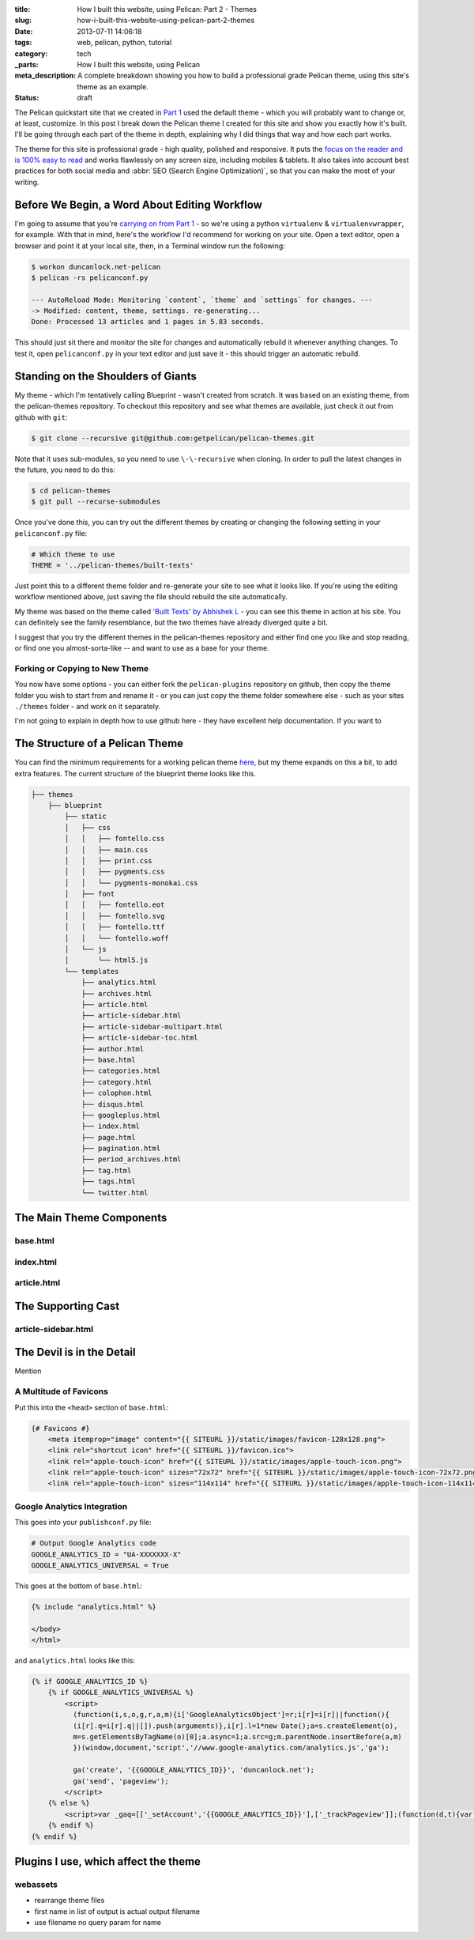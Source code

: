 :title: How I built this website, using Pelican: Part 2 - Themes
:slug: how-i-built-this-website-using-pelican-part-2-themes
:date: 2013-07-11 14:06:18
:tags: web, pelican, python, tutorial
:category: tech
:_parts:  How I built this website, using Pelican
:meta_description: A complete breakdown showing you how to build a professional grade Pelican theme, using this site's theme as an example.
:status: draft

The Pelican quickstart site that we created in `Part 1 <|filename|how-i-built-this-website-using-pelican-part-1-setup.rst>`_ used the default theme - which you will probably want to change or, at least, customize. In this post I break down the Pelican theme I created for this site and show you exactly how it's built. I'll be going through each part of the theme in depth, explaining why I did things that way and how each part works.

The theme for this site is professional grade - high quality, polished and responsive. It puts the `focus on the reader and is 100% easy to read <http://ia.net/blog/100e2r/>`_ and works flawlessly on any screen size, including mobiles & tablets. It also takes into account best practices for both social media and :abbr:`SEO (Search Engine Optimization)`, so that you can make the most of your writing.

Before We Begin, a Word About Editing Workflow
==============================================

I'm going to assume that you're `carrying on from Part 1 <|filename|how-i-built-this-website-using-pelican-part-1-setup.rst>`_ - so we're using a python ``virtualenv`` & ``virtualenvwrapper``, for example. With that in mind, here's the workflow I'd recommend for working on your site. Open a text editor, open a browser and point it at your local site, then, in a Terminal window run the following:

.. code-block:: console

    $ workon duncanlock.net-pelican
    $ pelican -rs pelicanconf.py

    --- AutoReload Mode: Monitoring `content`, `theme` and `settings` for changes. ---
    -> Modified: content, theme, settings. re-generating...
    Done: Processed 13 articles and 1 pages in 5.83 seconds.


This should just sit there and monitor the site for changes and automatically rebuild it whenever anything changes. To test it, open ``pelicanconf.py`` in your text editor and just save it - this should trigger an automatic rebuild.

Standing on the Shoulders of Giants
===================================

My theme - which I'm tentatively calling Blueprint - wasn't created from scratch. It was based on an existing theme, from the pelican-themes repository. To checkout this repository and see what themes are available, just check it out from github with ``git``:

.. code-block:: console

    $ git clone --recursive git@github.com:getpelican/pelican-themes.git

Note that it uses sub-modules, so you need to use ``\-\-recursive`` when cloning. In order to pull the latest changes in the future, you need to do this:

.. code-block:: console

    $ cd pelican-themes
    $ git pull --recurse-submodules

Once you've done this, you can try out the different themes by creating or changing the following setting in your ``pelicanconf.py`` file:

.. code-block:: python

    # Which theme to use
    THEME = '../pelican-themes/built-texts'

Just point this to a different theme folder and re-generate your site to see what it looks like. If you're using the editing workflow mentioned above, just saving the file should rebuild the site automatically.

My theme was based on the theme called `'Built Texts' by Abhishek L <http://theanalyst.github.com>`_ - you can see this theme in action at his site. You can definitely see the family resemblance, but the two themes have already diverged quite a bit.

I suggest that you try the different themes in the pelican-themes repository and either find one you like and stop reading, or find one you almost-sorta-like -- and want to use as a base for your theme.

Forking or Copying to New Theme
--------------------------------
You now have some options - you can either fork the ``pelican-plugins`` repository on github, then copy the theme folder you wish to start from and rename it - or you can just copy the theme folder somewhere else - such as your sites ``./themes`` folder - and work on it separately.

I'm not going to explain in depth how to use github here - they have excellent help documentation. If you want to

The Structure of a Pelican Theme
=================================

You can find the minimum requirements for a working pelican theme `here <https://pelican.readthedocs.org/en/latest/themes.html>`_, but my theme expands on this a bit, to add extra features. The current structure of the blueprint theme looks like this.

.. code-block:: console

    ├── themes
        ├── blueprint
            ├── static
            │   ├── css
            │   │   ├── fontello.css
            │   │   ├── main.css
            │   │   ├── print.css
            │   │   ├── pygments.css
            │   │   └── pygments-monokai.css
            │   ├── font
            │   │   ├── fontello.eot
            │   │   ├── fontello.svg
            │   │   ├── fontello.ttf
            │   │   └── fontello.woff
            │   └── js
            │       └── html5.js
            └── templates
                ├── analytics.html
                ├── archives.html
                ├── article.html
                ├── article-sidebar.html
                ├── article-sidebar-multipart.html
                ├── article-sidebar-toc.html
                ├── author.html
                ├── base.html
                ├── categories.html
                ├── category.html
                ├── colophon.html
                ├── disqus.html
                ├── googleplus.html
                ├── index.html
                ├── page.html
                ├── pagination.html
                ├── period_archives.html
                ├── tag.html
                ├── tags.html
                └── twitter.html


The Main Theme Components
=========================

base.html
---------

index.html
----------

article.html
------------


The Supporting Cast
===================

article-sidebar.html
--------------------



The Devil is in the Detail
==========================

Mention


A Multitude of Favicons
-------------------------

Put this into the ``<head>`` section of ``base.html``:

.. code-block:: html+jinja

    {# Favicons #}
        <meta itemprop="image" content="{{ SITEURL }}/static/images/favicon-128x128.png">
        <link rel="shortcut icon" href="{{ SITEURL }}/favicon.ico">
        <link rel="apple-touch-icon" href="{{ SITEURL }}/static/images/apple-touch-icon.png">
        <link rel="apple-touch-icon" sizes="72x72" href="{{ SITEURL }}/static/images/apple-touch-icon-72x72.png">
        <link rel="apple-touch-icon" sizes="114x114" href="{{ SITEURL }}/static/images/apple-touch-icon-114x114.png">

Google Analytics Integration
------------------------------

This goes into your ``publishconf.py`` file:

.. code-block:: python

    # Output Google Analytics code
    GOOGLE_ANALYTICS_ID = "UA-XXXXXXX-X"
    GOOGLE_ANALYTICS_UNIVERSAL = True

This goes at the bottom of ``base.html``:

.. code-block:: html_jinja

    {% include "analytics.html" %}

    </body>
    </html>

and ``analytics.html`` looks like this:

.. code-block:: html+jinja

    {% if GOOGLE_ANALYTICS_ID %}
        {% if GOOGLE_ANALYTICS_UNIVERSAL %}
            <script>
              (function(i,s,o,g,r,a,m){i['GoogleAnalyticsObject']=r;i[r]=i[r]||function(){
              (i[r].q=i[r].q||[]).push(arguments)},i[r].l=1*new Date();a=s.createElement(o),
              m=s.getElementsByTagName(o)[0];a.async=1;a.src=g;m.parentNode.insertBefore(a,m)
              })(window,document,'script','//www.google-analytics.com/analytics.js','ga');

              ga('create', '{{GOOGLE_ANALYTICS_ID}}', 'duncanlock.net');
              ga('send', 'pageview');
            </script>
        {% else %}
            <script>var _gaq=[['_setAccount','{{GOOGLE_ANALYTICS_ID}}'],['_trackPageview']];(function(d,t){var g=d.createElement(t),s=d.getElementsByTagName(t)[0];g.src='//www.google-analytics.com/ga.js';s.parentNode.insertBefore(g,s)}(document,'script'))</script>
        {% endif %}
    {% endif %}

Plugins I use, which affect the theme
=======================================

webassets
--------------
- rearrange theme files
- first name in list of output is actual output filename
- use filename no query param for name